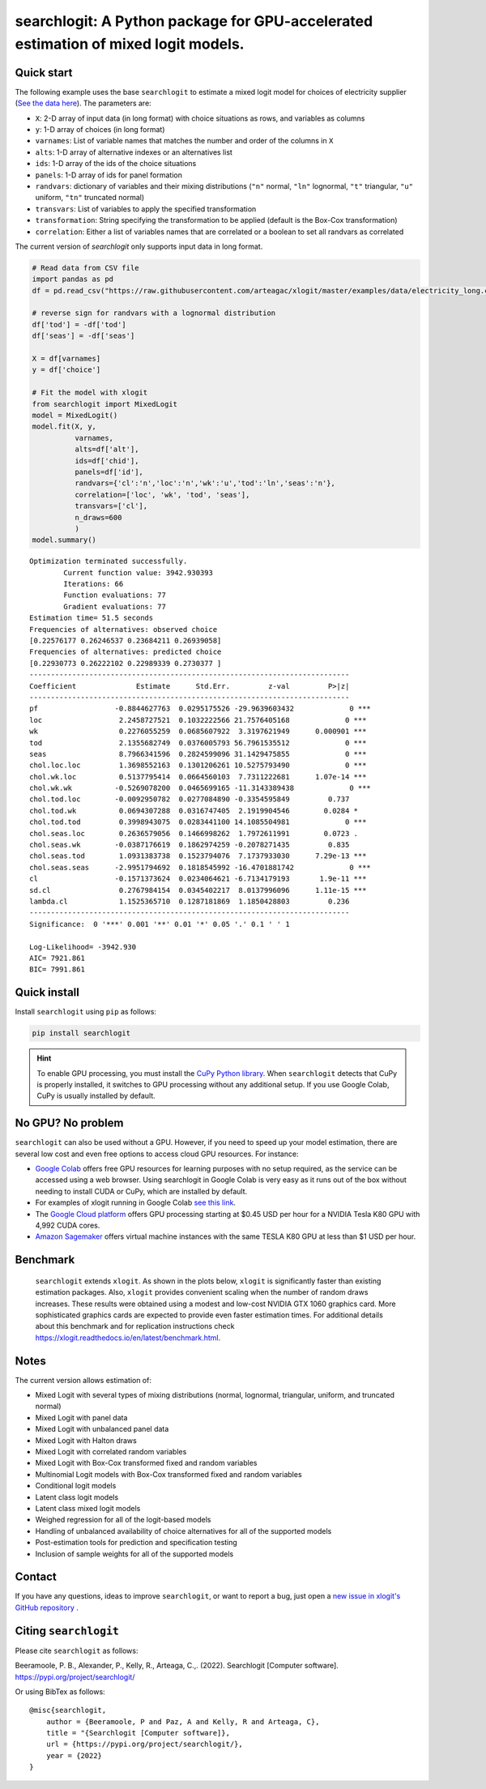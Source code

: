 ===================================================================================
searchlogit: A Python package for GPU-accelerated estimation of mixed logit models.
===================================================================================

.. removed travis / etc... # TODO

.. _Mixed Logit: https://xlogit.readthedocs.io/en/latest/api/mixed_logit.html
.. _Multinomial Logit: https://xlogit.readthedocs.io/en/latest/api/multinomial_logit.html

.. `Examples <https://xlogit.readthedocs.io/en/latest/examples.html>`__ | `Docs <https://xlogit.readthedocs.io/en/latest/index.html>`__ | `Installation <https://xlogit.readthedocs.io/en/latest/install.html>`__ | `API Reference <https://xlogit.readthedocs.io/en/latest/api/index.html>`__ | `Contributing <https://xlogit.readthedocs.io/en/latest/contributing.html>`__ | `Contact <https://xlogit.readthedocs.io/en/latest/index.html#contact>`__ 

Quick start
===========
The following example uses the base ``searchlogit`` to estimate a mixed logit model for choices of electricity supplier (`See the data here <https://github.com/arteagac/xlogit/blob/master/examples/data/electricity_long.csv>`__). The parameters are:

* ``X``: 2-D array of input data (in long format) with choice situations as rows, and variables as columns
* ``y``: 1-D array of choices (in long format)
* ``varnames``: List of variable names that matches the number and order of the columns in ``X``
* ``alts``:  1-D array of alternative indexes or an alternatives list
* ``ids``:  1-D array of the ids of the choice situations
* ``panels``: 1-D array of ids for panel formation
* ``randvars``: dictionary of variables and their mixing distributions (``"n"`` normal, ``"ln"`` lognormal, ``"t"`` triangular, ``"u"`` uniform, ``"tn"`` truncated normal)
* ``transvars``: List of variables to apply the specified transformation
* ``transformation``: String specifying the transformation to be applied (default is the Box-Cox transformation)
* ``correlation``: Either a list of variables names that are correlated or a boolean to set all randvars as correlated

The current version of `searchlogit` only supports input data in long format.

.. code-block:: python

    # Read data from CSV file
    import pandas as pd
    df = pd.read_csv("https://raw.githubusercontent.com/arteagac/xlogit/master/examples/data/electricity_long.csv")

    # reverse sign for randvars with a lognormal distribution
    df['tod'] = -df['tod']
    df['seas'] = -df['seas']

    X = df[varnames]
    y = df['choice']

    # Fit the model with xlogit
    from searchlogit import MixedLogit
    model = MixedLogit()
    model.fit(X, y,
              varnames,
              alts=df['alt'],
              ids=df['chid'],
              panels=df['id'],
              randvars={'cl':'n','loc':'n','wk':'u','tod':'ln','seas':'n'},
              correlation=['loc', 'wk', 'tod', 'seas'],
              transvars=['cl'],
              n_draws=600
              )
    model.summary()


::

    Optimization terminated successfully.
            Current function value: 3942.930393
            Iterations: 66
            Function evaluations: 77
            Gradient evaluations: 77
    Estimation time= 51.5 seconds
    Frequencies of alternatives: observed choice
    [0.22576177 0.26246537 0.23684211 0.26939058]
    Frequencies of alternatives: predicted choice
    [0.22930773 0.26222102 0.22989339 0.2730377 ]
    ---------------------------------------------------------------------------
    Coefficient              Estimate      Std.Err.         z-val         P>|z|
    ---------------------------------------------------------------------------
    pf                  -0.8844627763  0.0295175526 -29.9639603432             0 ***
    loc                  2.2458727521  0.1032222566 21.7576405168             0 ***
    wk                   0.2276055259  0.0685607922  3.3197621949      0.000901 ***
    tod                  2.1355682749  0.0376005793 56.7961535512             0 ***
    seas                 8.7966341596  0.2824599096 31.1429475855             0 ***
    chol.loc.loc         1.3698552163  0.1301206261 10.5275793490             0 ***
    chol.wk.loc          0.5137795414  0.0664560103  7.7311222681      1.07e-14 ***
    chol.wk.wk          -0.5269078200  0.0465699165 -11.3143389438             0 ***
    chol.tod.loc        -0.0092950782  0.0277084890 -0.3354595849         0.737
    chol.tod.wk          0.0694307288  0.0316747405  2.1919904546        0.0284 *
    chol.tod.tod         0.3998943075  0.0283441100 14.1085504981             0 ***
    chol.seas.loc        0.2636579056  0.1466998262  1.7972611991        0.0723 .
    chol.seas.wk        -0.0387176619  0.1862974259 -0.2078271435         0.835
    chol.seas.tod        1.0931383738  0.1523794076  7.1737933030      7.29e-13 ***
    chol.seas.seas      -2.9951794692  0.1818545992 -16.4701881742             0 ***
    cl                  -0.1571373624  0.0234064621 -6.7134179193       1.9e-11 ***
    sd.cl                0.2767984154  0.0345402217  8.0137996096      1.11e-15 ***
    lambda.cl            1.1525365710  0.1287181869  1.1850428803         0.236
    ---------------------------------------------------------------------------
    Significance:  0 '***' 0.001 '**' 0.01 '*' 0.05 '.' 0.1 ' ' 1

    Log-Likelihood= -3942.930
    AIC= 7921.861
    BIC= 7991.861

.. For more examples of ``searchlogit`` see `this Jupyter Notebook in Google Colab <https://colab.research.google.com/github/arteagac/xlogit/blob/master/examples/mixed_logit_model.ipynb>`__. **Google Colab provides GPU resources for free**, which will significantly speed up your model estimation using ``searchlogit``.

Quick install
=============
Install ``searchlogit`` using ``pip`` as follows:

.. code-block:: bash

    pip install searchlogit


.. hint::

    To enable GPU processing, you must install the `CuPy Python library <https://docs.cupy.dev/en/stable/install.html>`__.  When ``searchlogit`` detects that CuPy is properly installed, it switches to GPU processing without any additional setup. If you use Google Colab, CuPy is usually installed by default.


.. For additional installation details check xlogit installation instructions at: https://xlogit.readthedocs.io/en/latest/install.html


No GPU? No problem
==================
``searchlogit`` can also be used without a GPU. However, if you need to speed up your model estimation, there are several low cost and even free options to access cloud GPU resources. For instance:

- `Google Colab <https://colab.research.google.com>`_ offers free GPU resources for learning purposes with no setup required, as the service can be accessed using a web browser. Using searchlogit in Google Colab is very easy as it runs out of the box without needing to install CUDA or CuPy, which are installed by default.
- For examples of xlogit running in Google Colab `see this link <https://colab.research.google.com/github/arteagac/xlogit/blob/master/examples/mixed_logit_model.ipynb>`_.
- The `Google Cloud platform <https://cloud.google.com/compute/gpus-pricing>`_ offers GPU processing starting at $0.45 USD per hour for a NVIDIA Tesla K80 GPU with 4,992 CUDA cores.
- `Amazon Sagemaker <https://aws.amazon.com/ec2/instance-types/p2/>`_ offers virtual machine instances with the same TESLA K80 GPU at less than $1 USD per hour.

Benchmark
=========
 ``searchlogit`` extends ``xlogit``. As shown in the plots below, ``xlogit`` is significantly faster than existing estimation packages. Also, ``xlogit`` provides convenient scaling when the number of random draws increases. These results were obtained using a modest and low-cost NVIDIA GTX 1060 graphics card. More sophisticated graphics cards are expected to provide even faster estimation times. For additional details about this benchmark and for replication instructions check https://xlogit.readthedocs.io/en/latest/benchmark.html.

.. image:: https://raw.githubusercontent.com/arteagac/xlogit/master/examples/benchmark/results/time_benchmark_artificial.png
  :width: 300

.. image:: https://raw.githubusercontent.com/arteagac/xlogit/master/examples/benchmark/results/time_benchmark_apollo_biogeme.png
  :width: 300

Notes
=====
The current version allows estimation of:

- Mixed Logit with several types of mixing distributions (normal, lognormal, triangular, uniform, and truncated normal)
- Mixed Logit with panel data
- Mixed Logit with unbalanced panel data
- Mixed Logit with Halton draws
- Mixed Logit with correlated random variables
- Mixed Logit with Box-Cox transformed fixed and random variables
- Multinomial Logit models with Box-Cox transformed fixed and random variables
- Conditional logit models
- Latent class logit models
- Latent class mixed logit models
- Weighed regression for all of the logit-based models
- Handling of unbalanced availability of choice alternatives for all of the supported models
- Post-estimation tools for prediction and specification testing
- Inclusion of sample weights for all of the supported models

Contact
=======

If you have any questions, ideas to improve ``searchlogit``, or want to report a bug, just open a `new issue in xlogit's GitHub repository <https://github.com/RyanJafefKelly/searchlogit/issues>`__ .

Citing ``searchlogit``
======================
Please cite ``searchlogit`` as follows:

Beeramoole, P. B., Alexander, P., Kelly, R., Arteaga, C.,. (2022). Searchlogit [Computer software]. https://pypi.org/project/searchlogit/

Or using BibTex as follows::

    @misc{searchlogit,
        author = {Beeramoole, P and Paz, A and Kelly, R and Arteaga, C},
        title = "{Searchlogit [Computer software]},
        url = {https://pypi.org/project/searchlogit/},
        year = {2022}
    }


.. .. |Travis| image:: https://travis-ci.com/arteagac/xlogit.svg?branch=master
..    :target: https://travis-ci.com/arteagac/xlogit

.. .. |Docs| image:: https://readthedocs.org/projects/xlogit/badge/?version=latest
..    :target: https://xlogit.readthedocs.io/en/latest/?badge=latest
..    :alt: Documentation Status

.. .. |Coverage| image:: https://coveralls.io/repos/github/arteagac/xlogit/badge.svg?branch=master
..    :target: https://coveralls.io/github/arteagac/xlogit?branch=master

.. .. |PyPi| image:: https://badge.fury.io/py/xlogit.svg
..    :target: https://badge.fury.io/py/xlogit

.. .. |License| image:: https://img.shields.io/github/license/arteagac/xlogit
..    :target: https://github.com/arteagac/xlogit/blob/master/LICENSE
